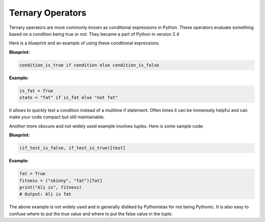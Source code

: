 Ternary Operators
-----------------

Ternary operators are more commonly known as conditional expressions in
Python. These operators evaluate something based on a condition being
true or not. They became a part of Python in version 2.4

Here is a blueprint and an example of using these conditional
expressions.

**Blueprint:**

.. code:: python

    condition_is_true if condition else condition_is_false

**Example:**

.. code:: python

    is_fat = True
    state = "fat" if is_fat else "not fat"

It allows to quickly test a condition instead of a multiline if
statement. Often times it can be immensely helpful and can make your
code compact but still maintainable.

Another more obscure and not widely used example involves tuples. Here
is some sample code:

**Blueprint:**

.. code:: python

    (if_test_is_false, if_test_is_true)[test]

**Example:**

.. code:: python

    fat = True
    fitness = ("skinny", "fat")[fat]
    print("Ali is", fitness)
    # Output: Ali is fat

The above example is not widely used and is generally disliked by
Pythonistas for not being Pythonic. It is also easy to confuse where to
put the true value and where to put the false value in the tuple.
